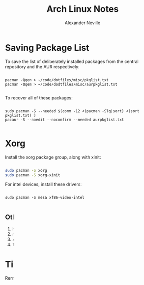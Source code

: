 #+TITLE: Arch Linux Notes
#+AUTHOR: Alexander Neville
#+DESCRIPTION: notes about using arch linux

* Saving Package List

To save the list of deliberately installed packages from the central repository and the AUR respectively:

#+begin_src shell

pacman -Qqen > ~/code/dotfiles/misc/pkglist.txt
pacman -Qqem > ~/code/dodtfiles/misc/aurpkglist.txt

#+end_src

To recover all of these packages:

#+begin_src shell

sudo pacman -S --needed $(comm -12 <(pacman -Slq|sort) <(sort pkglist.txt) )
pacaur -S --noedit --noconfirm --needed aurpkglist.txt

#+end_src

* Xorg

Install the xorg package group, along with xinit:

#+begin_src sh

sudo pacman -S xorg
sudo pacman -S xorg-xinit

#+end_src

For intel devices, install these drivers:

#+begin_src shell

sudo pacman -S mesa xf86-video-intel

#+end_src

** Other useful utilities:

1. =hsetroot= (basic cli wallpapersetter)
2. =nitrogen= (gui wallpaper setter)
3. =xodotool= (interact with gui windows)
4. =lxapperaance= (WM agnostic GTK theme setter)


* Tidying the System

Remove orphaned packages:

#+begin_src shell

sudo pacman -Rs $(pacman -Qtdq)

#+end_src

* Networking

Install the =networkmanager= package and then enable the =NetworkManager.service=. This package also provides =nmtui= and =nmcli=. It can also be helpful to install =nm-connection-editor= for managing more complex connections.

#+begin_src shell

sudo pacman -S networkmanager nm-connection-editor
sudo systemctl enable --now NetworkManager

#+end_src

* Blacklist pcspkr

The pcspkr kernel module makes irritating noises when input is invalid. To disable it, run as root:

#+begin_src shell

echo "blacklist pcspkr" > /etc/modprobe.d/nobeep.con

#+end_src

* ZSH

Verify current shell:

#+begin_src sh

echo $SHELL

#+end_src

Install /zsh/:

#+begin_src shell

sudo pacman -S zsh zsh-completions

#+end_src

Print all the currently installed shell programs:

#+begin_src shell

chsh -l

#+end_src

Chnage the default shell of the current user to the new shell:

#+begin_src shell

chsh -s /bin/zsh

#+end_src

The first time you enter zsh, you will be taken through a script to set up some defaults.

*Tip:*

Source changes to your config file with this command:

#+begin_src shell

source ~/.zshrc

#+end_src
